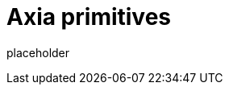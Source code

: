 
= Axia primitives

placeholder
//TODO Write content :) (https://github.com/axiatech/axia/issues/159)
